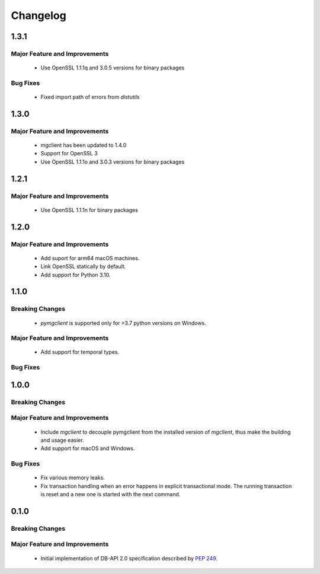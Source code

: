 =========
Changelog
=========

######
1.3.1
######


******************************
Major Feature and Improvements
******************************

  * Use OpenSSL 1.1.1q and 3.0.5 versions for binary packages

*********
Bug Fixes
*********

  * Fixed import path of errors from `distutils`

######
1.3.0
######


******************************
Major Feature and Improvements
******************************

  * mgclient has been updated to 1.4.0
  * Support for OpenSSL 3
  * Use OpenSSL 1.1.1o and 3.0.3 versions for binary packages

######
1.2.1
######


******************************
Major Feature and Improvements
******************************

  * Use OpenSSL 1.1.1n for binary packages

######
1.2.0
######


******************************
Major Feature and Improvements
******************************

  * Add suport for arm64 macOS machines.
  * Link OpenSSL statically by default.
  * Add support for Python 3.10.

######
1.1.0
######


****************
Breaking Changes
****************

  * `pymgclient` is supported only for >3.7 python versions on Windows.

******************************
Major Feature and Improvements
******************************

  * Add support for temporal types.

*********
Bug Fixes
*********

######
1.0.0
######


****************
Breaking Changes
****************

******************************
Major Feature and Improvements
******************************

  * Include `mgclient` to decouple pymgclient from the installed version of
    `mgclient`, thus make the building and usage easier.
  * Add support for macOS and Windows.

*********
Bug Fixes
*********

  * Fix various memory leaks.
  * Fix transaction handling when an error happens in explicit transactional
    mode. The running transaction is reset and a new one is started with the
    next command.

######
0.1.0
######


****************
Breaking Changes
****************

******************************
Major Feature and Improvements
******************************

  * Initial implementation of DB-API 2.0 specification described by :pep:`249`.
